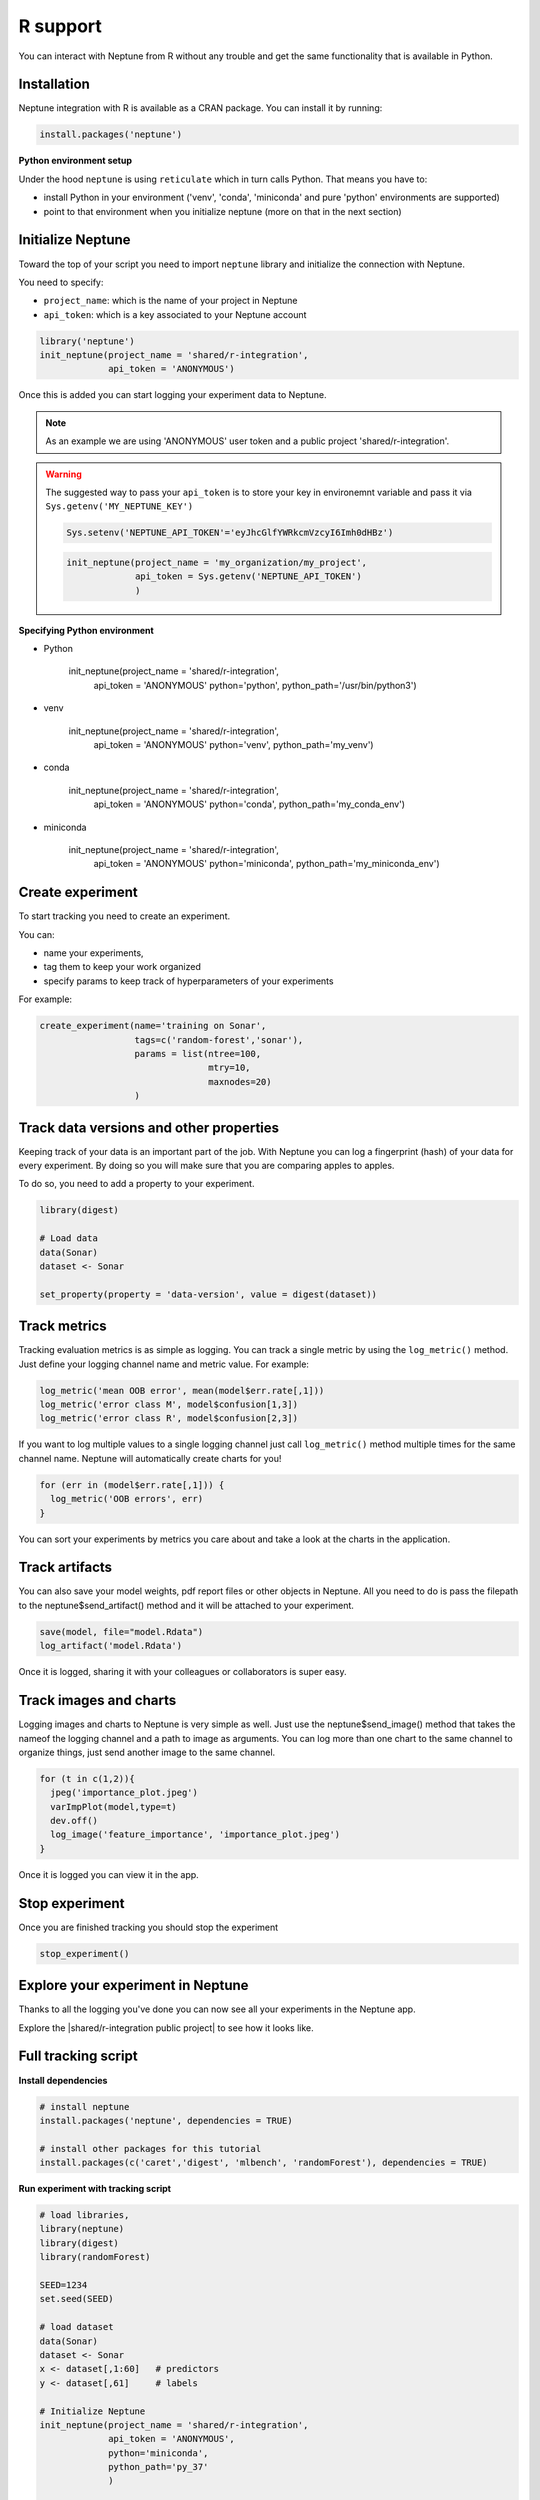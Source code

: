 R support
=========

You can interact with Neptune from R without any trouble and get the same functionality that is available in Python.

Installation
------------

Neptune integration with R is available as a CRAN package.
You can install it by running:

.. code:: R

    install.packages('neptune')

**Python environment setup**

Under the hood ``neptune`` is using ``reticulate`` which in turn calls Python.
That means you have to:

* install Python in your environment ('venv', 'conda', 'miniconda' and pure 'python' environments are supported)
* point to that environment when you initialize neptune (more on that in the next section)

Initialize Neptune
------------------
Toward the top of your script you need to import ``neptune`` library and initialize the connection with Neptune.

You need to specify:

* ``project_name``: which is the name of your project in Neptune
* ``api_token``: which is a key associated to your Neptune account

.. code:: R

    library('neptune')
    init_neptune(project_name = 'shared/r-integration',
                 api_token = 'ANONYMOUS')

Once this is added you can start logging your experiment data to Neptune.

.. note:: As an example we are using 'ANONYMOUS' user token and a public project 'shared/r-integration'.

.. warning:: The suggested way to pass your ``api_token`` is to store your key in environemnt variable and pass it via ``Sys.getenv('MY_NEPTUNE_KEY')``

    .. code:: R

        Sys.setenv('NEPTUNE_API_TOKEN'='eyJhcGlfYWRkcmVzcyI6Imh0dHBz')

    .. code:: R

        init_neptune(project_name = 'my_organization/my_project',
                     api_token = Sys.getenv('NEPTUNE_API_TOKEN')
                     )

**Specifying Python environment**

* Python

    init_neptune(project_name = 'shared/r-integration',
                 api_token = 'ANONYMOUS'
                 python='python',
                 python_path='/usr/bin/python3')

* venv

    init_neptune(project_name = 'shared/r-integration',
                 api_token = 'ANONYMOUS'
                 python='venv',
                 python_path='my_venv')

* conda

    init_neptune(project_name = 'shared/r-integration',
                 api_token = 'ANONYMOUS'
                 python='conda',
                 python_path='my_conda_env')

* miniconda

    init_neptune(project_name = 'shared/r-integration',
                 api_token = 'ANONYMOUS'
                 python='miniconda',
                 python_path='my_miniconda_env')

Create experiment
-----------------

To start tracking you need to create an experiment.

You can:

* name your experiments,
* tag them to keep your work organized
* specify params to keep track of hyperparameters of your experiments

For example:

.. code:: R

    create_experiment(name='training on Sonar',
                      tags=c('random-forest','sonar'),
                      params = list(ntree=100,
                                    mtry=10,
                                    maxnodes=20)
                      )

Track data versions and other properties
----------------------------------------
Keeping track of your data is an important part of the job. With Neptune you can log a fingerprint (hash) of your data for every experiment. 
By doing so you will make sure that you are comparing apples to apples.

To do so, you need to add a property to your experiment. 

.. code:: R

    library(digest)

    # Load data
    data(Sonar)
    dataset <- Sonar

    set_property(property = 'data-version', value = digest(dataset))

Track metrics
-------------
Tracking evaluation metrics is as simple as logging. 
You can track a single metric by using the ``log_metric()`` method.
Just define your logging channel name and metric value. 
For example:

.. code:: R

    log_metric('mean OOB error', mean(model$err.rate[,1]))
    log_metric('error class M', model$confusion[1,3])
    log_metric('error class R', model$confusion[2,3])

If you want to log multiple values to a single logging channel just call ``log_metric()`` method multiple times for the same channel name.
Neptune will automatically create charts for you!

.. code:: R

    for (err in (model$err.rate[,1])) {
      log_metric('OOB errors', err)
    }

You can sort your experiments by metrics you care about and take a look at the charts in the application.

Track artifacts
---------------
You can also save your model weights, pdf report files or other objects in Neptune. All you need to do is pass the filepath to the neptune$send_artifact() method and it will be attached to your experiment.

.. code:: R

    save(model, file="model.Rdata")
    log_artifact('model.Rdata')

Once it is logged, sharing it with your colleagues or collaborators is super easy.

Track images and charts
-----------------------
Logging images and charts to Neptune is very simple as well. Just use the neptune$send_image() method that takes the nameof the logging channel and a path to image as arguments. You can log more than one chart to the same channel to organize things, just send another image to the same channel.

.. code:: R

    for (t in c(1,2)){
      jpeg('importance_plot.jpeg')
      varImpPlot(model,type=t)
      dev.off()
      log_image('feature_importance', 'importance_plot.jpeg')
    }

Once it is logged you can view it in the app.

Stop experiment
---------------

Once you are finished tracking you should stop the experiment

.. code:: R

   stop_experiment()

Explore your experiment in Neptune
----------------------------------

Thanks to all the logging you've done you can now see all your experiments in the Neptune app.

Explore the |shared/r-integration public project| to see how it looks like.

.. image:: ../_static/images/r_support/r-integration-tour.gif
   :target: ../_static/images/r_support/r-integration-tour.gif
   :alt: Experiment Tracking in R

Full tracking script
--------------------

**Install dependencies**

.. code:: R

    # install neptune
    install.packages('neptune', dependencies = TRUE)

    # install other packages for this tutorial
    install.packages(c('caret','digest', 'mlbench', 'randomForest'), dependencies = TRUE)

**Run experiment with tracking script**

.. code:: R

    # load libraries,
    library(neptune)
    library(digest)
    library(randomForest)

    SEED=1234
    set.seed(SEED)

    # load dataset
    data(Sonar)
    dataset <- Sonar
    x <- dataset[,1:60]   # predictors
    y <- dataset[,61]     # labels

    # Initialize Neptune
    init_neptune(project_name = 'shared/r-integration',
                 api_token = 'ANONYMOUS',
                 python='miniconda',
                 python_path='py_37'
                 )

    # Start an experiment and track hyperparameters

    params = list(ntree=625,
                  mtry=13,
                  maxnodes=50
                  )

    create_experiment(name='training on Sonar',
                      tags=c('random-forest','sonar'),
                      params = params
    )

    # track data version and SEED
    set_property(property = 'data-version', value = digest(dataset))
    set_property(property = 'seed', value = SEED)

    # train your model
    model <- randomForest(x = x, y = y,
      ntree=params$ntree, mtry = params$mtry, maxnodes = params$maxnodes,
      importance = TRUE
      )

    # Log metrics

    log_metric('mean OOB error', mean(model$err.rate[,1]))
    log_metric('error class M', model$confusion[1,3])
    log_metric('error class R', model$confusion[2,3])

    for (err in (model$err.rate[,1])) {
      log_metric('OOB errors', err)
    }

    # Log artifact
    save(model, file="model.Rdata")
    log_artifact('model.Rdata')

    # Log image
    for (t in c(1,2)){
      jpeg('importance_plot.jpeg')
      varImpPlot(model,type=t)
      dev.off()
      log_image('feature_importance', 'importance_plot.jpeg')
    }

    # Stop Experiment
    stop_experiment()


.. |shared/r-integration public project| raw:: html

    <a href="https://ui.neptune.ai/o/shared/org/r-integration/experiments?viewId=fa3b57a5-77fb-4edb-83fc-505014d3649d" target="_blank">shared/r-integration public project</a>